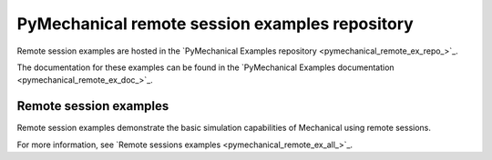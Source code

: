 .. _ref_pymechanical_examples_repository:

PyMechanical remote session examples repository
================================================

Remote session examples are hosted in the `PyMechanical Examples repository <pymechanical_remote_ex_repo_>`_.

The documentation for these examples can be found in the
`PyMechanical Examples documentation <pymechanical_remote_ex_doc_>`_.

.. === REMOTE SESSIONS EXAMPLES ===

Remote session examples
------------------------

Remote session examples demonstrate the basic simulation capabilities of Mechanical using remote sessions.

For more information, see `Remote sessions examples <pymechanical_remote_ex_all_>`_.

